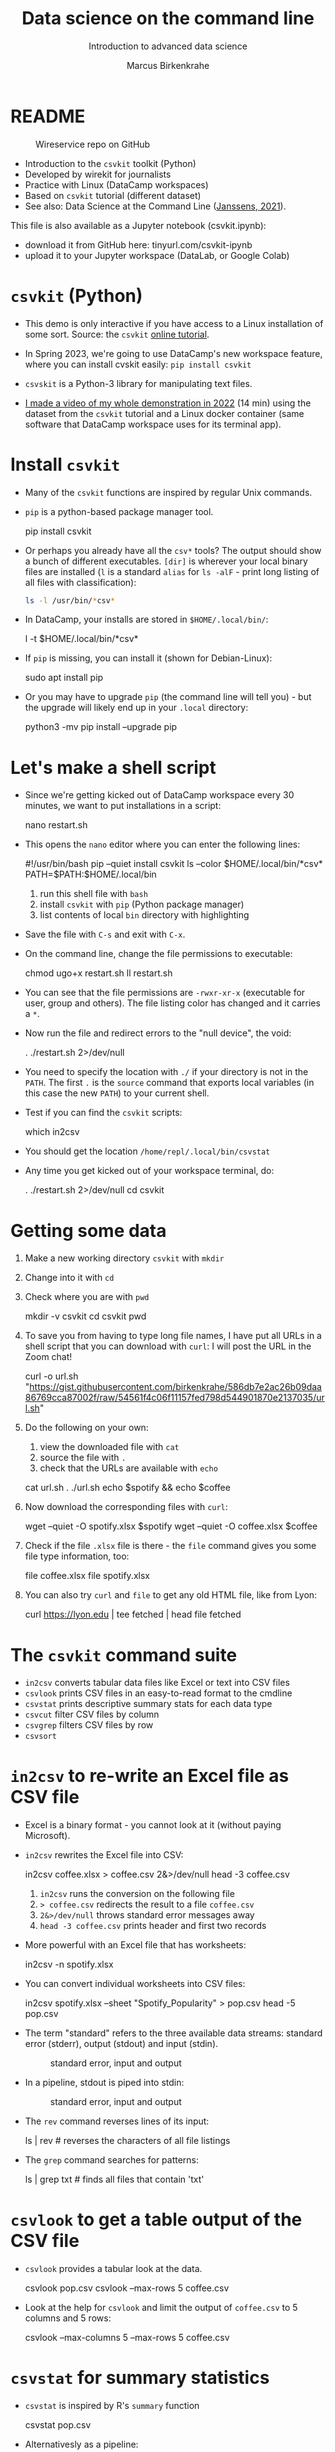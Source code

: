 #+TITLE:Data science on the command line
#+AUTHOR:Marcus Birkenkrahe
#+SUBTITLE:Introduction to advanced data science
#+STARTUP:overview hideblocks indent inlineimages
#+OPTIONS: toc:nil num:nil ^:nil
#+PROPERTY: header-args:bash :exports both :results output
* README
  #+attr_latex: :width 400px
  #+caption: Wireservice repo on GitHub
  [[../img/wireservice.png]]
  
- Introduction to the ~csvkit~ toolkit (Python)
- Developed by wirekit for journalists
- Practice with Linux (DataCamp workspaces)
- Based on ~csvkit~ tutorial (different dataset)
- See also: Data Science at the Command Line ([[https://jeroenjanssens.com/dsatcl/][Janssens, 2021]]).

This file is also available as a Jupyter notebook (csvkit.ipynb):
- download it from GitHub here: tinyurl.com/csvkit-ipynb
- upload it to your Jupyter workspace (DataLab, or Google Colab)

* ~csvkit~ (Python)

- This demo is only interactive if you have access to a Linux
  installation of some sort. Source: the ~csvkit~ [[https://csvkit.readthedocs.io/en/latest/tutorial.html][online tutorial]].

- In Spring 2023, we're going to use DataCamp's new workspace feature,
  where you can install cvskit easily: ~pip install csvkit~

- ~csvskit~ is a Python-3 library for manipulating text files.

- [[https://youtu.be/XhShmvBYNmw][I made a video of my whole demonstration in 2022]] (14 min) using the
  dataset from the ~csvkit~ tutorial and a Linux docker container (same
  software that DataCamp workspace uses for its terminal app).
  
* Install ~csvkit~

- Many of the ~csvkit~ functions are inspired by regular Unix commands.

- ~pip~ is a python-based package manager tool.
  #+begin_example sh
  pip install csvkit
  #+end_example

- Or perhaps you already have all the ~csv*~ tools? The output should
  show a bunch of different executables. ~[dir]~ is wherever your local
  binary files are installed (~l~ is a standard ~alias~ for ~ls -alF~ -
  print long listing of all files with classification):
  #+begin_src sh
    ls -l /usr/bin/*csv*
  #+end_src

- In DataCamp, your installs are stored in ~$HOME/.local/bin/~:
  #+begin_example sh
    l -t $HOME/.local/bin/*csv*
  #+end_example  
  
- If ~pip~ is missing, you can install it (shown for Debian-Linux):
  #+begin_example sh
    sudo apt install pip
  #+end_example

- Or you may have to upgrade ~pip~ (the command line will tell you) -
  but the upgrade will likely end up in your ~.local~ directory:
  #+begin_example sh
    python3 -mv pip install --upgrade pip
  #+end_example

* Let's make a shell script

- Since we're getting kicked out of DataCamp workspace every 30
  minutes, we want to put installations in a script:
  #+begin_example sh
    nano restart.sh
  #+end_example 

- This opens the ~nano~ editor where you can enter the following lines:
  #+begin_example sh
    #!/usr/bin/bash
    pip --quiet install csvkit
    ls --color $HOME/.local/bin/*csv*
    PATH=$PATH:$HOME/.local/bin
  #+end_example
  1) run this shell file with ~bash~
  2) install ~csvkit~ with ~pip~ (Python package manager)
  3) list contents of local ~bin~ directory with highlighting

- Save the file with ~C-s~ and exit with ~C-x~.

- On the command line, change the file permissions to executable:
  #+begin_example sh
    chmod ugo+x restart.sh
    ll restart.sh
  #+end_example

- You can see that the file permissions are ~-rwxr-xr-x~ (executable for
  user, group and others). The file listing color has changed and it
  carries a ~*~.

- Now run the file and redirect errors to the "null device", the void:
  #+begin_example sh
    . ./restart.sh 2>/dev/null
  #+end_example

- You need to specify the location with ~./~ if your directory is not in
  the ~PATH~. The first ~.~ is the ~source~ command that exports local
  variables (in this case the new ~PATH~) to your current shell.

- Test if you can find the ~csvkit~ scripts:
  #+begin_example sh
    which in2csv
  #+end_example  

- You should get the location ~/home/repl/.local/bin/csvstat~

- Any time you get kicked out of your workspace terminal, do:
  #+begin_example sh
    . ./restart.sh 2>/dev/null
    cd csvkit
  #+end_example
    
* Getting some data

1) Make a new working directory ~csvkit~ with ~mkdir~

2) Change into it with ~cd~ 

3) Check where you are with ~pwd~
   #+begin_example sh
     mkdir -v csvkit
     cd csvkit
     pwd
   #+end_example

4) To save you from having to type long file names, I have put all
   URLs in a shell script that you can download with ~curl~: I will post
   the URL in the Zoom chat!
   #+begin_example sh
     curl -o url.sh "https://gist.githubusercontent.com/birkenkrahe/586db7e2ac26b09daa86769cca87002f/raw/54561f4c06f11157fed798d544901870e2137035/url.sh"
   #+end_example

5) Do the following on your own:
   1) view the downloaded file with ~cat~
   2) source the file with ~.~
   3) check that the URLs are available with ~echo~
   #+begin_example sh
     cat url.sh
     . ./url.sh
     echo $spotify && echo $coffee
   #+end_example

6) Now download the corresponding files with ~curl~:
   #+begin_example sh
     wget --quiet -O spotify.xlsx $spotify
     wget --quiet -O coffee.xlsx $coffee
   #+end_example

7) Check if the file ~.xlsx~ file is there - the ~file~ command gives
   you some file type information, too:
   #+begin_example sh
     file coffee.xlsx
     file spotify.xlsx
   #+end_example

8) You can also try ~curl~ and ~file~ to get any old HTML file, like from Lyon:
   #+begin_example sh
   curl https://lyon.edu | tee fetched | head
   file fetched
   #+end_example

* The ~csvkit~ command suite

- ~in2csv~ converts tabular data files like Excel or text into CSV files
- ~csvlook~ prints CSV files in an easy-to-read format to the cmdline
- ~csvstat~ prints descriptive summary stats for each data type
- ~csvcut~ filter CSV files by column
- ~csvgrep~ filters CSV files by row
- ~csvsort~

* ~in2csv~ to re-write an Excel file as CSV file

- Excel is a binary format - you cannot look at it (without paying
  Microsoft).

- ~in2csv~ rewrites the Excel file into CSV:
  #+begin_example sh
    in2csv coffee.xlsx > coffee.csv 2&>/dev/null
    head -3 coffee.csv
  #+end_example
  1) ~in2csv~ runs the conversion on the following file
  2) ~> coffee.csv~ redirects the result to a file ~coffee.csv~
  3) ~2&>/dev/null~ throws standard error messages away
  4) ~head -3 coffee.csv~ prints header and first two records

- More powerful with an Excel file that has worksheets:
  #+begin_example sh
    in2csv -n spotify.xlsx
  #+end_example

- You can convert individual worksheets into CSV files:
  #+begin_example sh
    in2csv  spotify.xlsx --sheet "Spotify_Popularity" > pop.csv
    head -5 pop.csv
  #+end_example

- The term "standard" refers to the three available data streams:
  standard error (stderr), output (stdout) and input (stdin).
  #+attr_latex: :width 400px
  #+caption: standard error, input and output
  [[../img/std.png]]

- In a pipeline, stdout is piped into stdin:
  #+attr_latex: :width 400px
  #+caption: standard error, input and output
  [[../img/12_pipeline.png]]
    
- The ~rev~ command reverses lines of its input:
  #+begin_example sh
    ls | rev  # reverses the characters of all file listings
  #+end_example

- The ~grep~ command searches for patterns:
  #+begin_example sh
    ls | grep txt   # finds all files that contain 'txt'
  #+end_example
  
* ~csvlook~ to get a table output of the CSV file

- ~csvlook~ provides a tabular look at the data.

  #+begin_example sh
  csvlook pop.csv
  csvlook --max-rows 5 coffee.csv
  #+end_example

- Look at the help for ~csvlook~ and limit the output of ~coffee.csv~ to 5
  columns and 5 rows:
  #+begin_example sh
    csvlook --max-columns 5 --max-rows 5 coffee.csv
  #+end_example

* ~csvstat~ for summary statistics

- ~csvstat~ is inspired by R's ~summary~ function
  #+begin_example sh
    csvstat pop.csv
  #+end_example
  
- Alternativesly as a pipeline:
  #+begin_example sh
    cat pop.csv | csvstat
  #+end_example

- For more interesting stats, turn the other sheet in ~spotify.xlsx~
  into a CSV file ~music.csv~ and print the stats:
  #+begin_src sh
    in2csv -n 
    in2csv spotify.xlsx --sheet "Spotify_MusicAttributes" > music.csv
    csvstats music.csv
  #+end_src

* ~csvcut~ to filter by columns

- ~csvcut~ is a version of ~cut~ for ~CSV~ files
  1) the ~-n~ option shows all columns
  2) the ~-c~ option shows specific columns
  #+begin_example sh
    csvcut -n coffee.csv
    csvcut -c 2,5,6 music.csv| head -5
  #+end_example

- Look at the columns of ~music.csv~ and ~coffee.csv~ :
  #+begin_example sh
    csvcut -n music.csv
    csvcut -n coffee.csv
  #+end_example

- Look at the first five records of the columns 1,3 of ~coffee.csv~ and
  the columns 2,5,6 of ~music.csv~:
  #+begin_example sh
    csvcut -c 1,3 coffee.csv | head -6
    csvcut -c 2,5,6 music.csv | head -6
  #+end_example
  
- Output columns can be called by name, too - here, the pipe prints
  tabular format (~csvlook~) and the first 5 records only:
    #+begin_example sh
    csvcut -c "tempo","loudness" music.csv | csvlook | head -5
    #+end_example

- Apply the example to ~music.csv~ and three of its columns by name:
  #+begin_example sh
    csvcut -n music.csv
    csvcut -c track_id,loudness,tempo | csvlook | head -5
  #+end_example

- Did you get an error? Could you fix it?
  #+begin_quote
    ~csvcut~ does not ignore whitespace between the arguments to its
    flags, so ~-c tempo, loudness~ throws an error, but ~-c
    tempo,loudness~ does not.
  #+end_quote

- I want to use some of the output later so I put it into a file:
  #+begin_example sh
    csvcut -c danceability,time_signature music.csv |
       tee cols.csv |
       csvlook |
       head -5
  #+end_example

- All of the previous operations can be put together in one pipe:
  #+begin_example bash
    in2csv coffee.xlsx |
    csvcut -c num,text |
    tee coffee |
    csvlook |
    head -3
  #+end_example

- How many lines does ~coffee~ have?
  #+begin_example sh
    cat coffee | wc -l
  #+end_example

- ~csvcut~ (and also ~cut~) is much like ~SELECT~ in SQL:
  #+begin_example sqlite
    SELECT age, first_name FROM customer_table;
  #+end_example

* ~csvgrep~ to filter by row

- Like ~grep~ in Unix or in R, ~csvgrep~ is a pattern-matching search
  function. It filters by row using either exact match or regex fuzzy
  matching.

- It must be paired with one of these options:
  1) ~-m~ followed by the row value to filter
  2) ~-r~ followed by a regular expression pattern
  3) ~-f~ followed by the path to a file
  
- When looking at the help for ~csvgrep~, pipe the output into ~less~ or
  ~more~ ("less is more"):
  #+begin_example sh
    csvgrep -h | less # to get out of the pageview, enter 'q'
  #+end_example

- Example:
  1) Run ~csvgrep~ on the ~music.csv~ dataset
  2) Select the ~tempo~ column with ~-c~
  3) Match the pattern ~120~ with ~-m~
  4) Save the result as a table ~table~ with ~csvlook~ and ~tee~
  5) Count the number of records in the result
  6) View the table
  #+begin_example sh
    csvgrep music.csv -c tempo -m 120
    csvgrep music.csv -c tempo -m 120 | csvlook
    csvgrep music.csv -c tempo -m 120 | csvlook | tee table | wc -l
    cat table
  #+end_example

- You can also pass the column location instead:  
  #+begin_example sh
      csvgrep music.csv -c 6 -m 120 | csvlook | tee table1
      diff table table1  ## checks and reports file differences
    #+end_example

- ~csvgrep~ is like the ~WHERE~ filter in SQL:
  #+begin_example sqlite
    SELECT age, first_name FROM customer_table
      WHERE age > 25 AND first_name IN ("Joe", "Jim)
  #+end_example
  
* ~csvsort~ to sort rows by column

- ~csvsort~ sorts the rows by any column (or combination of columns) in
  ascending or descending (reverse) order. Like the Unix ~sort~ command
  for tabular data.

- Forgot which columns ~music.csv~ has? List them:
  #+begin_example sh
    csvcut -n music.csv
  #+end_example
- Sort ~music.csv~ by ~tempo~ in ascending order and print as table:
  #+begin_example sh
    csvsort -c tempo music.csv | csvlook
  #+end_example
- Reverse the order with ~-r~ and only show the first 5 records:  
  #+begin_example sh
    csvsort -c tempo music.csv -r | csvlook --max-rows 5
  #+end_example

- You can sort on more than one column. This is like the ~ORDER~ command
  in SQL.
  
* References

- Janssens (2021). Data science at the command line
  (2e). O'Reilly. URL: [[https://jeroenjanssens.com/dsatcl/][jeroenjanssens.com]].

